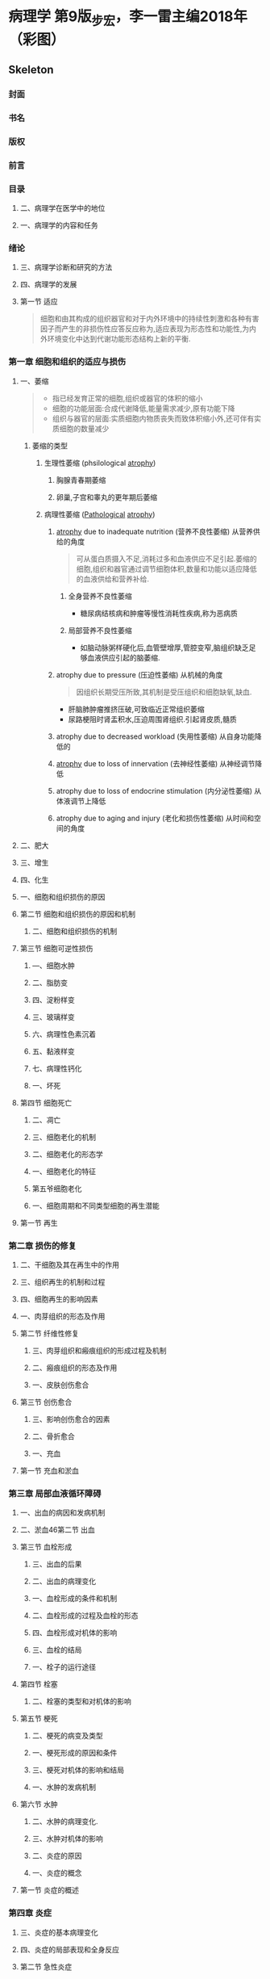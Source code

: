 * 病理学 第9版_步宏，李一雷主编2018年（彩图）
:PROPERTIES:
:NOTER_DOCUMENT: ../../PDFs/第九版临床医学（含其他版）「53本全套」/病理学 第9版_步宏，李一雷主编2018年（彩图）.pdf
:END:
** Skeleton
*** 封面
:PROPERTIES:
:NOTER_PAGE: 1
:END:
*** 书名
:PROPERTIES:
:NOTER_PAGE: 2
:END:
*** 版权
:PROPERTIES:
:NOTER_PAGE: 3
:END:
*** 前言
:PROPERTIES:
:NOTER_PAGE: 18
:END:
*** 目录
:PROPERTIES:
:NOTER_PAGE: 20
:END:
**** 二、病理学在医学中的地位
:PROPERTIES:
:NOTER_PAGE: 32
:END:
**** 一、病理学的内容和任务
:PROPERTIES:
:NOTER_PAGE: 32
:END:
*** 绪论
:PROPERTIES:
:NOTER_PAGE: 32
:END:
**** 三、病理学诊断和研究的方法
:PROPERTIES:
:NOTER_PAGE: 33
:END:
**** 四、病理学的发展
:PROPERTIES:
:NOTER_PAGE: 34
:END:
**** 第一节 适应
:PROPERTIES:
:NOTER_PAGE: 36
:END:
#+begin_quote
细胞和由其构成的组织器官和对于内外环境中的持续性刺激和各种有害因子而产生的非损伤性应答反应称为,适应表现为形态性和功能性,为内外环境变化中达到代谢功能形态结构上新的平衡.
#+end_quote
*** 第一章 细胞和组织的适应与损伤
:PROPERTIES:
:NOTER_PAGE: 36
:END:
***** 一、萎缩
:PROPERTIES:
:NOTER_PAGE: 37
:END:
#+begin_quote
- 指已经发育正常的细胞,组织或器官的体积的缩小
- 细胞的功能层面:合成代谢降低,能量需求减少,原有功能下降
- 组织与器官的层面:实质细胞内物质丧失而致体积缩小外,还可伴有实质细胞的数量减少
#+end_quote
****** 萎缩的类型
******* 生理性萎缩 (phsilological [[file:2021011416-atrophy.org][atrophy]])
******** 胸腺青春期萎缩
******** 卵巢,子宫和睾丸的更年期后萎缩
******* 病理性萎缩 ([[file:2020112609-pathological.org][Pathological]] [[file:2021011416-atrophy.org][atrophy]])
******** [[file:2021011416-atrophy.org][atrophy]] due to inadequate nutrition (营养不良性萎缩) 从营养供给的角度
#+begin_quote
可从蛋白质摄入不足,消耗过多和血液供应不足引起.萎缩的细胞,组织和器官通过调节细胞体积,数量和功能以适应降低的血液供给和营养补给.
#+end_quote
********* 全身营养不良性萎缩
- 糖尿病结核病和肿瘤等慢性消耗性疾病,称为恶病质
********* 局部营养不良性萎缩
- 如脑动脉粥样硬化后,血管壁增厚,管腔变窄,脑组织缺乏足够血液供应引起的脑萎缩.
******** atrophy due to pressure (压迫性萎缩) 从机械的角度
#+begin_quote
因组织长期受压所致,其机制是受压组织和细胞缺氧,缺血.
#+end_quote
- 肝脑肺肿瘤推挤压破,可致临近正常组织萎缩
- 尿路梗阻时肾盂积水,压迫周围肾组织.引起肾皮质,髓质
******** atrophy due to decreased workload  (失用性萎缩) 从自身功能降低的

******** [[file:2021011416-atrophy.org][atrophy]] due to loss of innervation (去神经性萎缩) 从神经调节降低
******** atrophy due to loss of endocrine stimulation (内分泌性萎缩) 从体液调节上降低

******** atrophy due to aging and injury (老化和损伤性萎缩) 从时间和空间的角度


***** 二、肥大
:PROPERTIES:
:NOTER_PAGE: 39
:END:
***** 三、增生
:PROPERTIES:
:NOTER_PAGE: 40
:END:
***** 四、化生
:PROPERTIES:
:NOTER_PAGE: 41
:END:
***** 一、细胞和组织损伤的原因
:PROPERTIES:
:NOTER_PAGE: 42
:END:
**** 第二节 细胞和组织损伤的原因和机制
:PROPERTIES:
:NOTER_PAGE: 42
:END:
***** 二、细胞和组织损伤的机制
:PROPERTIES:
:NOTER_PAGE: 43
:END:
**** 第三节 细胞可逆性损伤
:PROPERTIES:
:NOTER_PAGE: 46
:END:
***** —、细胞水肿
:PROPERTIES:
:NOTER_PAGE: 47
:END:
***** 二、脂肪变
:PROPERTIES:
:NOTER_PAGE: 48
:END:
***** 四、淀粉样变
:PROPERTIES:
:NOTER_PAGE: 49
:END:
***** 三、玻璃样变
:PROPERTIES:
:NOTER_PAGE: 49
:END:
***** 六、病理性色素沉着
:PROPERTIES:
:NOTER_PAGE: 50
:END:
***** 五、黏液样变
:PROPERTIES:
:NOTER_PAGE: 50
:END:
***** 七、病理性钙化
:PROPERTIES:
:NOTER_PAGE: 51
:END:
***** 一、坏死
:PROPERTIES:
:NOTER_PAGE: 52
:END:
**** 第四节 细胞死亡
:PROPERTIES:
:NOTER_PAGE: 52
:END:
***** 二、凋亡
:PROPERTIES:
:NOTER_PAGE: 55
:END:
***** 三、细胞老化的机制
:PROPERTIES:
:NOTER_PAGE: 58
:END:
***** 二、细胞老化的形态学
:PROPERTIES:
:NOTER_PAGE: 58
:END:
***** 一、细胞老化的特征
:PROPERTIES:
:NOTER_PAGE: 58
:END:
***** 第五爷细胞老化
:PROPERTIES:
:NOTER_PAGE: 58
:END:
***** 一、细胞周期和不同类型细胞的再生潜能
:PROPERTIES:
:NOTER_PAGE: 60
:END:
**** 第一节 再生
:PROPERTIES:
:NOTER_PAGE: 60
:END:
*** 第二章 损伤的修复
:PROPERTIES:
:NOTER_PAGE: 60
:END:
***** 二、干细胞及其在再生中的作用
:PROPERTIES:
:NOTER_PAGE: 61
:END:
***** 三、组织再生的机制和过程
:PROPERTIES:
:NOTER_PAGE: 64
:END:
***** 四、细胞再生的影响因素
:PROPERTIES:
:NOTER_PAGE: 65
:END:
***** 一、肉芽组织的形态及作用
:PROPERTIES:
:NOTER_PAGE: 68
:END:
**** 第二节 纤维性修复
:PROPERTIES:
:NOTER_PAGE: 68
:END:
***** 三、肉芽组织和瘢痕组织的形成过程及机制
:PROPERTIES:
:NOTER_PAGE: 70
:END:
***** 二、瘢痕组织的形态及作用
:PROPERTIES:
:NOTER_PAGE: 70
:END:
***** 一、皮肤创伤愈合
:PROPERTIES:
:NOTER_PAGE: 72
:END:
**** 第三节 创伤愈合
:PROPERTIES:
:NOTER_PAGE: 72
:END:
***** 三、影响创伤愈合的因素
:PROPERTIES:
:NOTER_PAGE: 74
:END:
***** 二、骨折愈合
:PROPERTIES:
:NOTER_PAGE: 74
:END:
***** 一、充血
:PROPERTIES:
:NOTER_PAGE: 76
:END:
**** 第一节 充血和淤血
:PROPERTIES:
:NOTER_PAGE: 76
:END:
*** 第三章 局部血液循环障碍
:PROPERTIES:
:NOTER_PAGE: 76
:END:
***** 一、出血的病因和发病机制
:PROPERTIES:
:NOTER_PAGE: 79
:END:
***** 二、淤血46第二节 出血
:PROPERTIES:
:NOTER_PAGE: 79
:END:
**** 第三节 血栓形成
:PROPERTIES:
:NOTER_PAGE: 80
:END:
***** 三、出血的后果
:PROPERTIES:
:NOTER_PAGE: 80
:END:
***** 二、出血的病理变化
:PROPERTIES:
:NOTER_PAGE: 80
:END:
***** 一、血栓形成的条件和机制
:PROPERTIES:
:NOTER_PAGE: 81
:END:
***** 二、血栓形成的过程及血栓的形态
:PROPERTIES:
:NOTER_PAGE: 83
:END:
***** 四、血栓形成对机体的影响
:PROPERTIES:
:NOTER_PAGE: 85
:END:
***** 三、血栓的结局
:PROPERTIES:
:NOTER_PAGE: 85
:END:
***** 一、栓子的运行途径
:PROPERTIES:
:NOTER_PAGE: 86
:END:
**** 第四节 栓塞
:PROPERTIES:
:NOTER_PAGE: 86
:END:
***** 二、栓塞的类型和对机体的影响
:PROPERTIES:
:NOTER_PAGE: 87
:END:
**** 第五节 梗死
:PROPERTIES:
:NOTER_PAGE: 89
:END:
***** 二、梗死的病变及类型
:PROPERTIES:
:NOTER_PAGE: 90
:END:
***** 一、梗死形成的原因和条件
:PROPERTIES:
:NOTER_PAGE: 90
:END:
***** 三、梗死对机体的影响和结局
:PROPERTIES:
:NOTER_PAGE: 92
:END:
***** 一、水肿的发病机制
:PROPERTIES:
:NOTER_PAGE: 93
:END:
**** 第六节 水肿
:PROPERTIES:
:NOTER_PAGE: 93
:END:
***** 二、水肿的病理变化.
:PROPERTIES:
:NOTER_PAGE: 94
:END:
***** 三、水肿对机体的影响
:PROPERTIES:
:NOTER_PAGE: 95
:END:
***** 二、炎症的原因
:PROPERTIES:
:NOTER_PAGE: 96
:END:
***** 一、炎症的概念
:PROPERTIES:
:NOTER_PAGE: 96
:END:
**** 第一节 炎症的概述
:PROPERTIES:
:NOTER_PAGE: 96
:END:
*** 第四章 炎症
:PROPERTIES:
:NOTER_PAGE: 96
:END:
***** 三、炎症的基本病理变化
:PROPERTIES:
:NOTER_PAGE: 97
:END:
***** 四、炎症的局部表现和全身反应
:PROPERTIES:
:NOTER_PAGE: 98
:END:
**** 第二节 急性炎症
:PROPERTIES:
:NOTER_PAGE: 99
:END:
***** 五、炎症的分类
:PROPERTIES:
:NOTER_PAGE: 99
:END:
***** 一、急性炎症过程中的血管反应
:PROPERTIES:
:NOTER_PAGE: 100
:END:
***** 二、急性炎症过程中的白细胞反应
:PROPERTIES:
:NOTER_PAGE: 101
:END:
***** 三、炎症介质在炎症过程中的作用
:PROPERTIES:
:NOTER_PAGE: 104
:END:
***** 五、急性炎症的病理学类型
:PROPERTIES:
:NOTER_PAGE: 107
:END:
***** 四、急性炎症反应的终止
:PROPERTIES:
:NOTER_PAGE: 107
:END:
***** 六、急性炎症的结局
:PROPERTIES:
:NOTER_PAGE: 109
:END:
**** 第三节 慢性炎症
:PROPERTIES:
:NOTER_PAGE: 110
:END:
***** 二、肉芽肿性炎
:PROPERTIES:
:NOTER_PAGE: 111
:END:
***** 一、一般慢性炎症的病理变化特点
:PROPERTIES:
:NOTER_PAGE: 111
:END:
***** 一、自身免疫病的发病机制
:PROPERTIES:
:NOTER_PAGE: 113
:END:
**** 第一节 自身免疫病
:PROPERTIES:
:NOTER_PAGE: 113
:END:
*** 第五章 免疫性疾病
:PROPERTIES:
:NOTER_PAGE: 113
:END:
***** 二、自身免疫病的类型
:PROPERTIES:
:NOTER_PAGE: 114
:END:
**** 第二节 免疫缺陷病
:PROPERTIES:
:NOTER_PAGE: 118
:END:
***** 二、继发性免疫缺陷病
:PROPERTIES:
:NOTER_PAGE: 119
:END:
***** 一、原发性免疫缺陷病
:PROPERTIES:
:NOTER_PAGE: 119
:END:
***** 一、移植排斥反应机制
:PROPERTIES:
:NOTER_PAGE: 123
:END:
**** 第三节 器官和骨髓移植
:PROPERTIES:
:NOTER_PAGE: 123
:END:
***** 二、实体器官移植排斥反应
:PROPERTIES:
:NOTER_PAGE: 124
:END:
***** 三、骨髓移植排斥反应
:PROPERTIES:
:NOTER_PAGE: 125
:END:
*** 第六章 肿瘤
:PROPERTIES:
:NOTER_PAGE: 126
:END:
***** 一、肿瘤的大体形态
:PROPERTIES:
:NOTER_PAGE: 127
:END:
**** 第二节 肿瘤的形态
:PROPERTIES:
:NOTER_PAGE: 127
:END:
**** 第一节 肿瘤的概念
:PROPERTIES:
:NOTER_PAGE: 127
:END:
***** 二、肿瘤的组织形态
:PROPERTIES:
:NOTER_PAGE: 128
:END:
***** 三、肿瘤的分化与异型性
:PROPERTIES:
:NOTER_PAGE: 129
:END:
***** 一、命名原则
:PROPERTIES:
:NOTER_PAGE: 130
:END:
**** 第三节 肿瘤的命名与分类
:PROPERTIES:
:NOTER_PAGE: 130
:END:
***** 二、分类
:PROPERTIES:
:NOTER_PAGE: 131
:END:
***** 一、肿瘤的生长
:PROPERTIES:
:NOTER_PAGE: 134
:END:
**** 第四节 肿瘤的生长和扩散
:PROPERTIES:
:NOTER_PAGE: 134
:END:
***** 二、肿瘤扩散
:PROPERTIES:
:NOTER_PAGE: 135
:END:
**** 第五节 肿瘤的分级和分期
:PROPERTIES:
:NOTER_PAGE: 138
:END:
**** 第六节 肿瘤对机体的影响
:PROPERTIES:
:NOTER_PAGE: 139
:END:
**** 第七节 良性肿瘤与恶性肿瘤的区别
:PROPERTIES:
:NOTER_PAGE: 140
:END:
***** 一、上皮组织肿瘤
:PROPERTIES:
:NOTER_PAGE: 141
:END:
**** 第八节 常见肿瘤举例
:PROPERTIES:
:NOTER_PAGE: 141
:END:
***** 二、间叶组织肿瘤
:PROPERTIES:
:NOTER_PAGE: 143
:END:
***** 三、神经外胚叶肿瘤
:PROPERTIES:
:NOTER_PAGE: 148
:END:
***** 一、癌前疾病（或病变）
:PROPERTIES:
:NOTER_PAGE: 149
:END:
**** 第九节 癌前疾病（或病变）、异型增生和原位癌
:PROPERTIES:
:NOTER_PAGE: 149
:END:
***** 一、细胞生长与增殖的调控
:PROPERTIES:
:NOTER_PAGE: 150
:END:
**** 第十节 肿瘤发生的分子基础
:PROPERTIES:
:NOTER_PAGE: 150
:END:
***** 二、异型增生和原位癌
:PROPERTIES:
:NOTER_PAGE: 150
:END:
***** 二、肿瘤发生与发展的分子机制
:PROPERTIES:
:NOTER_PAGE: 152
:END:
**** 第十一节 环境致瘤因素
:PROPERTIES:
:NOTER_PAGE: 161
:END:
***** 三、生物致癌因素
:PROPERTIES:
:NOTER_PAGE: 162
:END:
***** 二、物理致癌因素
:PROPERTIES:
:NOTER_PAGE: 162
:END:
***** 一、化学物质
:PROPERTIES:
:NOTER_PAGE: 162
:END:
**** 第十二节 肿瘤与遗传
:PROPERTIES:
:NOTER_PAGE: 163
:END:
***** 一、空气污染
:PROPERTIES:
:NOTER_PAGE: 165
:END:
**** 第一节 环境污染和职业暴露
:PROPERTIES:
:NOTER_PAGE: 165
:END:
*** 第七章 环境和营养性疾病
:PROPERTIES:
:NOTER_PAGE: 165
:END:
***** 二、酒精中毒
:PROPERTIES:
:NOTER_PAGE: 169
:END:
***** 一、吸烟
:PROPERTIES:
:NOTER_PAGE: 169
:END:
**** 第二节 个人暴露——成瘾及其相关疾病
:PROPERTIES:
:NOTER_PAGE: 169
:END:
***** 四、药物滥用
:PROPERTIES:
:NOTER_PAGE: 171
:END:
***** 三、治疗性药物损伤
:PROPERTIES:
:NOTER_PAGE: 171
:END:
***** 一、肥胖症
:PROPERTIES:
:NOTER_PAGE: 172
:END:
**** 第三节 营养性疾病
:PROPERTIES:
:NOTER_PAGE: 172
:END:
***** 二、营养不良
:PROPERTIES:
:NOTER_PAGE: 173
:END:
***** 一、与遗传性疾病相关的基因异常
:PROPERTIES:
:NOTER_PAGE: 174
:END:
**** 第一节 遗传性疾病
:PROPERTIES:
:NOTER_PAGE: 174
:END:
*** 第八章 遗传性疾病和儿童疾病
:PROPERTIES:
:NOTER_PAGE: 174
:END:
***** 二、遗传性疾病的类型
:PROPERTIES:
:NOTER_PAGE: 175
:END:
***** 三、遗传性疾病举例
:PROPERTIES:
:NOTER_PAGE: 176
:END:
**** 第二节 儿童疾病
:PROPERTIES:
:NOTER_PAGE: 180
:END:
***** —、出生缺陷
:PROPERTIES:
:NOTER_PAGE: 181
:END:
***** 四、坏死性小肠结肠炎
:PROPERTIES:
:NOTER_PAGE: 182
:END:
***** 三、围产期感染
:PROPERTIES:
:NOTER_PAGE: 182
:END:
***** 二、早产和胎儿生长受限
:PROPERTIES:
:NOTER_PAGE: 182
:END:
***** 五、儿童肿瘤和肿瘤样病变
:PROPERTIES:
:NOTER_PAGE: 183
:END:
**** 第一节 动脉粥样硬化
:PROPERTIES:
:NOTER_PAGE: 184
:END:
*** 第九章 心血管系统疾病
:PROPERTIES:
:NOTER_PAGE: 184
:END:
***** —、病因和发病机制
:PROPERTIES:
:NOTER_PAGE: 185
:END:
***** 二、病理变化
:PROPERTIES:
:NOTER_PAGE: 187
:END:
**** 第二节 高血压病
:PROPERTIES:
:NOTER_PAGE: 192
:END:
***** 一、病因和发病机制
:PROPERTIES:
:NOTER_PAGE: 193
:END:
***** 二、类型和病理变化
:PROPERTIES:
:NOTER_PAGE: 194
:END:
**** 第三节 动脉瘤
:PROPERTIES:
:NOTER_PAGE: 197
:END:
***** 二、基本病理变化
:PROPERTIES:
:NOTER_PAGE: 198
:END:
***** 一、病因和发病机制
:PROPERTIES:
:NOTER_PAGE: 198
:END:
**** 第四节 风湿病
:PROPERTIES:
:NOTER_PAGE: 198
:END:
***** 二、风湿病的各器官病变
:PROPERTIES:
:NOTER_PAGE: 199
:END:
***** 一、病因和发病机制
:PROPERTIES:
:NOTER_PAGE: 201
:END:
**** 第五节 感染性心内膜炎
:PROPERTIES:
:NOTER_PAGE: 201
:END:
**** 第六节 心瓣膜病
:PROPERTIES:
:NOTER_PAGE: 202
:END:
***** 二、病理变化及临床病理联系
:PROPERTIES:
:NOTER_PAGE: 202
:END:
***** 二、二尖瓣关闭不全
:PROPERTIES:
:NOTER_PAGE: 203
:END:
***** 一、二尖瓣狭窄
:PROPERTIES:
:NOTER_PAGE: 203
:END:
***** ―、扩张型心肌病
:PROPERTIES:
:NOTER_PAGE: 204
:END:
**** 第七节 心肌病
:PROPERTIES:
:NOTER_PAGE: 204
:END:
***** 四、主动脉瓣关闭不全
:PROPERTIES:
:NOTER_PAGE: 204
:END:
***** 三、主动脉瓣狭窄
:PROPERTIES:
:NOTER_PAGE: 204
:END:
***** 四、致心律失常性右室心肌病
:PROPERTIES:
:NOTER_PAGE: 205
:END:
***** 三、限制型心肌病
:PROPERTIES:
:NOTER_PAGE: 205
:END:
***** 二、肥厚型心肌病
:PROPERTIES:
:NOTER_PAGE: 205
:END:
***** 五、特异性心肌病
:PROPERTIES:
:NOTER_PAGE: 206
:END:
***** 一、病毒性心肌炎
:PROPERTIES:
:NOTER_PAGE: 207
:END:
**** 第八节 心肌炎
:PROPERTIES:
:NOTER_PAGE: 207
:END:
***** 一、急性心包炎
:PROPERTIES:
:NOTER_PAGE: 208
:END:
**** 第九节 心包炎
:PROPERTIES:
:NOTER_PAGE: 208
:END:
***** 四、免疫反应性心肌炎
:PROPERTIES:
:NOTER_PAGE: 208
:END:
***** 三、孤立性心肌炎
:PROPERTIES:
:NOTER_PAGE: 208
:END:
***** —、细囷性1、肌炎
:PROPERTIES:
:NOTER_PAGE: 208
:END:
**** 第十节 先天性心脏病
:PROPERTIES:
:NOTER_PAGE: 209
:END:
***** 二、慢性心包炎
:PROPERTIES:
:NOTER_PAGE: 209
:END:
***** 二、室间隔缺损
:PROPERTIES:
:NOTER_PAGE: 210
:END:
***** 一、房间隔缺损
:PROPERTIES:
:NOTER_PAGE: 210
:END:
***** 六、大动脉移位
:PROPERTIES:
:NOTER_PAGE: 211
:END:
***** 五、主动脉缩窄
:PROPERTIES:
:NOTER_PAGE: 211
:END:
***** 四、动脉导管未闭
:PROPERTIES:
:NOTER_PAGE: 211
:END:
***** 三、法洛四联症
:PROPERTIES:
:NOTER_PAGE: 211
:END:
*** 第十章 呼吸系统疾病
:PROPERTIES:
:NOTER_PAGE: 213
:END:
***** 一、鼻炎、鼻窦炎
:PROPERTIES:
:NOTER_PAGE: 214
:END:
**** 第一节 呼吸道和肺炎症性疾病
:PROPERTIES:
:NOTER_PAGE: 214
:END:
***** 三、急性气管支气管、细支气管炎
:PROPERTIES:
:NOTER_PAGE: 215
:END:
***** 二、咽炎、喉炎
:PROPERTIES:
:NOTER_PAGE: 215
:END:
***** 四、肺炎
:PROPERTIES:
:NOTER_PAGE: 216
:END:
***** 一、慢性支气管炎
:PROPERTIES:
:NOTER_PAGE: 221
:END:
**** 第二节 慢性阻塞性肺疾病
:PROPERTIES:
:NOTER_PAGE: 221
:END:
***** 二、支气管哮喘
:PROPERTIES:
:NOTER_PAGE: 222
:END:
***** 三、支气管扩张症
:PROPERTIES:
:NOTER_PAGE: 223
:END:
***** 四、肺气肿
:PROPERTIES:
:NOTER_PAGE: 224
:END:
***** 一、肺硅沉着病
:PROPERTIES:
:NOTER_PAGE: 226
:END:
**** 第三节 肺尘埃沉着病
:PROPERTIES:
:NOTER_PAGE: 226
:END:
***** 二、肺石棉沉着病
:PROPERTIES:
:NOTER_PAGE: 228
:END:
**** 第四节 慢性肺源性心脏病
:PROPERTIES:
:NOTER_PAGE: 229
:END:
***** 二、新生儿呼吸窘迫综合征
:PROPERTIES:
:NOTER_PAGE: 230
:END:
***** 一、成人呼吸窘迫综合征
:PROPERTIES:
:NOTER_PAGE: 230
:END:
**** 第五节 呼吸窘迫综合征
:PROPERTIES:
:NOTER_PAGE: 230
:END:
***** 一、鼻咽癌
:PROPERTIES:
:NOTER_PAGE: 231
:END:
**** 第六节 呼吸系统常见肿瘤
:PROPERTIES:
:NOTER_PAGE: 231
:END:
***** 三、肺癌
:PROPERTIES:
:NOTER_PAGE: 233
:END:
***** 二、喉癌
:PROPERTIES:
:NOTER_PAGE: 233
:END:
***** 二、胸膜间皮瘤
:PROPERTIES:
:NOTER_PAGE: 237
:END:
***** 一、胸膜炎
:PROPERTIES:
:NOTER_PAGE: 237
:END:
**** 第七节 胸膜疾病
:PROPERTIES:
:NOTER_PAGE: 237
:END:
***** 一、食管的炎症
:PROPERTIES:
:NOTER_PAGE: 239
:END:
**** 第一节 食管的炎症、狭窄与扩张
:PROPERTIES:
:NOTER_PAGE: 239
:END:
*** 第十一章 消化系统疾病
:PROPERTIES:
:NOTER_PAGE: 239
:END:
**** 第二节 胄炎
:PROPERTIES:
:NOTER_PAGE: 240
:END:
***** 二、食管狭窄、扩张与贲门弛缓不能
:PROPERTIES:
:NOTER_PAGE: 240
:END:
***** 二、慢性胃炎
:PROPERTIES:
:NOTER_PAGE: 241
:END:
***** 一、急性胃炎
:PROPERTIES:
:NOTER_PAGE: 241
:END:
**** 第三节 消化性溃疡病
:PROPERTIES:
:NOTER_PAGE: 242
:END:
***** 三、特殊类型胃炎
:PROPERTIES:
:NOTER_PAGE: 242
:END:
**** 第四节 阑尾炎
:PROPERTIES:
:NOTER_PAGE: 245
:END:
***** 一、炎症性肠病
:PROPERTIES:
:NOTER_PAGE: 246
:END:
**** 第五节 非特异性肠炎
:PROPERTIES:
:NOTER_PAGE: 246
:END:
***** 三、菌群失调性肠炎
:PROPERTIES:
:NOTER_PAGE: 247
:END:
***** 二、急性出血性坏死性肠炎
:PROPERTIES:
:NOTER_PAGE: 247
:END:
**** 第六节 病毒性肝炎
:PROPERTIES:
:NOTER_PAGE: 248
:END:
***** 一、酒精性肝病
:PROPERTIES:
:NOTER_PAGE: 252
:END:
**** 第七节 酒精性肝病和非酒精性脂肪肝病
:PROPERTIES:
:NOTER_PAGE: 252
:END:
**** 第八节 肝硬化
:PROPERTIES:
:NOTER_PAGE: 253
:END:
***** 二、非酒精性脂肪肝病
:PROPERTIES:
:NOTER_PAGE: 253
:END:
***** 一、胆囊炎
:PROPERTIES:
:NOTER_PAGE: 257
:END:
**** 第十节 胆囊炎与胆石症
:PROPERTIES:
:NOTER_PAGE: 257
:END:
***** 二、肝循环障碍
:PROPERTIES:
:NOTER_PAGE: 257
:END:
***** 一、肝代谢性疾病
:PROPERTIES:
:NOTER_PAGE: 257
:END:
**** 第九节 肝代谢性疾病与循环障碍
:PROPERTIES:
:NOTER_PAGE: 257
:END:
***** 一、急性胰腺炎
:PROPERTIES:
:NOTER_PAGE: 258
:END:
**** 第十一节 胰腺炎
:PROPERTIES:
:NOTER_PAGE: 258
:END:
***** 二、胆石症
:PROPERTIES:
:NOTER_PAGE: 258
:END:
***** 一、食管癌
:PROPERTIES:
:NOTER_PAGE: 259
:END:
**** 第十二节 消化系统常见肿瘤
:PROPERTIES:
:NOTER_PAGE: 259
:END:
***** 二、慢性胰腺炎
:PROPERTIES:
:NOTER_PAGE: 259
:END:
***** 二、胃癌
:PROPERTIES:
:NOTER_PAGE: 260
:END:
***** 三、大肠癌
:PROPERTIES:
:NOTER_PAGE: 262
:END:
***** 四、原发性肝癌
:PROPERTIES:
:NOTER_PAGE: 266
:END:
***** 六、胆道肿瘤
:PROPERTIES:
:NOTER_PAGE: 267
:END:
***** 五、胰腺癌
:PROPERTIES:
:NOTER_PAGE: 267
:END:
***** 七、胃肠间质瘤
:PROPERTIES:
:NOTER_PAGE: 268
:END:
***** 一、反应性淋巴结炎
:PROPERTIES:
:NOTER_PAGE: 269
:END:
**** 第一节 淋巴结的良性病变
:PROPERTIES:
:NOTER_PAGE: 269
:END:
*** 第十二章 淋巴造血系统疾病
:PROPERTIES:
:NOTER_PAGE: 269
:END:
***** 二、特异性淋巴结炎
:PROPERTIES:
:NOTER_PAGE: 270
:END:
***** —、概述
:PROPERTIES:
:NOTER_PAGE: 271
:END:
**** 第二节 淋巴组织肿瘤
:PROPERTIES:
:NOTER_PAGE: 271
:END:
***** 二、非霍奇金淋巴瘤
:PROPERTIES:
:NOTER_PAGE: 275
:END:
***** 三、霍奇金淋巴瘤
:PROPERTIES:
:NOTER_PAGE: 282
:END:
**** 第三节 髓系肿瘤
:PROPERTIES:
:NOTER_PAGE: 285
:END:
***** ―、急性髓系白血病
:PROPERTIES:
:NOTER_PAGE: 286
:END:
***** 二、骨髓增殖性肿瘤
:PROPERTIES:
:NOTER_PAGE: 288
:END:
***** Langerhans细胞组织细胞增生症
:PROPERTIES:
:NOTER_PAGE: 290
:END:
**** 第四节 组织细胞和树突状细胞肿瘤
:PROPERTIES:
:NOTER_PAGE: 290
:END:
***** 附：类白血病反应
:PROPERTIES:
:NOTER_PAGE: 290
:END:
**** 第一节 肾小球疾病
:PROPERTIES:
:NOTER_PAGE: 292
:END:
*** 第十三章 泌尿系统疾病
:PROPERTIES:
:NOTER_PAGE: 292
:END:
***** 一、病因与发病机制
:PROPERTIES:
:NOTER_PAGE: 293
:END:
***** 二、基本病理变化
:PROPERTIES:
:NOTER_PAGE: 295
:END:
***** 三、临床与病理联系
:PROPERTIES:
:NOTER_PAGE: 297
:END:
***** 四、类型与病理特点
:PROPERTIES:
:NOTER_PAGE: 298
:END:
***** 一、肾盂肾炎
:PROPERTIES:
:NOTER_PAGE: 305
:END:
**** 第二节 肾小管间质性肾炎
:PROPERTIES:
:NOTER_PAGE: 305
:END:
***** 二、药物和中毒引起的肾小管间质性肾炎
:PROPERTIES:
:NOTER_PAGE: 307
:END:
***** 一、肾细胞癌
:PROPERTIES:
:NOTER_PAGE: 308
:END:
**** 第三节 肾和膀胱常见肿瘤
:PROPERTIES:
:NOTER_PAGE: 308
:END:
***** 二、肾母细胞瘤
:PROPERTIES:
:NOTER_PAGE: 309
:END:
***** 三、尿路与膀肮上皮肿瘤
:PROPERTIES:
:NOTER_PAGE: 310
:END:
***** 二、子宫颈上皮内瘤变和子宫颈癌
:PROPERTIES:
:NOTER_PAGE: 311
:END:
***** 一、慢性子宫颈炎
:PROPERTIES:
:NOTER_PAGE: 311
:END:
**** 第一节 子宫颈疾病
:PROPERTIES:
:NOTER_PAGE: 311
:END:
*** 第十四章 生殖系统和乳腺疾病
:PROPERTIES:
:NOTER_PAGE: 311
:END:
***** 一、子宫内膜异位症
:PROPERTIES:
:NOTER_PAGE: 314
:END:
**** 第二节 子宫体疾病
:PROPERTIES:
:NOTER_PAGE: 314
:END:
***** 三、子宫肿瘤
:PROPERTIES:
:NOTER_PAGE: 315
:END:
***** 二、子宫内膜增生症
:PROPERTIES:
:NOTER_PAGE: 315
:END:
***** 一、葡萄胎
:PROPERTIES:
:NOTER_PAGE: 317
:END:
**** 第三节 滋养层细胞疾病
:PROPERTIES:
:NOTER_PAGE: 317
:END:
***** 三、绒毛膜癌
:PROPERTIES:
:NOTER_PAGE: 318
:END:
***** 二、侵蚀性葡萄胎
:PROPERTIES:
:NOTER_PAGE: 318
:END:
***** 四、胎盘部位滋养细胞肿瘤
:PROPERTIES:
:NOTER_PAGE: 319
:END:
***** 一、卵巢上皮性肿瘤
:PROPERTIES:
:NOTER_PAGE: 320
:END:
**** 第四节 卵巢肿瘤
:PROPERTIES:
:NOTER_PAGE: 320
:END:
***** 三、卵巢生殖细胞肿瘤
:PROPERTIES:
:NOTER_PAGE: 322
:END:
***** 二、卵巢性索间质肿瘤
:PROPERTIES:
:NOTER_PAGE: 322
:END:
***** 二、前列腺癌
:PROPERTIES:
:NOTER_PAGE: 324
:END:
***** 一、前列腺增生症
:PROPERTIES:
:NOTER_PAGE: 324
:END:
**** 第五节 前列腺疾病
:PROPERTIES:
:NOTER_PAGE: 324
:END:
***** 一、乳腺增生性病变
:PROPERTIES:
:NOTER_PAGE: 325
:END:
**** 第七节 乳腺疾病
:PROPERTIES:
:NOTER_PAGE: 325
:END:
***** 二、阴茎肿瘤
:PROPERTIES:
:NOTER_PAGE: 325
:END:
***** 一、睾丸肿瘤
:PROPERTIES:
:NOTER_PAGE: 325
:END:
**** 第六节 睾丸和阴茎肿瘤
:PROPERTIES:
:NOTER_PAGE: 325
:END:
***** 三、乳腺癌
:PROPERTIES:
:NOTER_PAGE: 326
:END:
***** 二、乳腺纤维腺瘤
:PROPERTIES:
:NOTER_PAGE: 326
:END:
***** 四、男性乳腺发育
:PROPERTIES:
:NOTER_PAGE: 329
:END:
***** 一、下丘脑、垂体后叶疾病
:PROPERTIES:
:NOTER_PAGE: 330
:END:
**** 第一节 垂体疾病
:PROPERTIES:
:NOTER_PAGE: 330
:END:
*** 第十五章 内分泌系统疾病
:PROPERTIES:
:NOTER_PAGE: 330
:END:
***** 二、垂体前叶功能亢进与低下
:PROPERTIES:
:NOTER_PAGE: 331
:END:
***** 三、垂体肿瘤
:PROPERTIES:
:NOTER_PAGE: 332
:END:
***** 一、弥漫性非毒性甲状腺肿
:PROPERTIES:
:NOTER_PAGE: 333
:END:
**** 第二节 甲状腺疾病
:PROPERTIES:
:NOTER_PAGE: 333
:END:
***** 三、甲状腺功能低下
:PROPERTIES:
:NOTER_PAGE: 335
:END:
***** 二、弥漫性毒性甲状腺肿
:PROPERTIES:
:NOTER_PAGE: 335
:END:
***** 四、甲状腺炎
:PROPERTIES:
:NOTER_PAGE: 336
:END:
***** 五、甲状腺肿瘤
:PROPERTIES:
:NOTER_PAGE: 337
:END:
***** 二、肾上腺皮质功能低下
:PROPERTIES:
:NOTER_PAGE: 339
:END:
***** 一、肾上腺皮质功能宄进
:PROPERTIES:
:NOTER_PAGE: 339
:END:
**** 第三节 肾上腺疾病
:PROPERTIES:
:NOTER_PAGE: 339
:END:
**** 第四节 胰岛疾病
:PROPERTIES:
:NOTER_PAGE: 340
:END:
***** 三、肾上腺肿瘤
:PROPERTIES:
:NOTER_PAGE: 340
:END:
***** 一、糖尿病
:PROPERTIES:
:NOTER_PAGE: 341
:END:
***** 一、弥散性神经内分泌系统的概述
:PROPERTIES:
:NOTER_PAGE: 342
:END:
**** 第五节 弥散性神经内分泌肿瘤
:PROPERTIES:
:NOTER_PAGE: 342
:END:
***** 二、胰岛细胞瘤
:PROPERTIES:
:NOTER_PAGE: 342
:END:
***** 二、DNES肿瘤
:PROPERTIES:
:NOTER_PAGE: 343
:END:
***** 一、神经元及其神经纤维的基本病变
:PROPERTIES:
:NOTER_PAGE: 345
:END:
**** 第一节 神经系统疾病的基本病变
:PROPERTIES:
:NOTER_PAGE: 345
:END:
*** 第十六章 神经系统疾病
:PROPERTIES:
:NOTER_PAGE: 345
:END:
***** 二、神经胶质细胞的基本病变
:PROPERTIES:
:NOTER_PAGE: 347
:END:
**** 第二节 中枢神经系统疾病常见并发症
:PROPERTIES:
:NOTER_PAGE: 348
:END:
***** 三、脑积水
:PROPERTIES:
:NOTER_PAGE: 349
:END:
***** 二、脑水肿
:PROPERTIES:
:NOTER_PAGE: 349
:END:
***** 一、颜内压升高及脑痛形成
:PROPERTIES:
:NOTER_PAGE: 349
:END:
***** 一、细菌性疾病
:PROPERTIES:
:NOTER_PAGE: 350
:END:
**** 第三节 中枢神经系统感染性疾病
:PROPERTIES:
:NOTER_PAGE: 350
:END:
***** 二、病毒性疾病
:PROPERTIES:
:NOTER_PAGE: 352
:END:
**** 第四节 神经系统变性疾病
:PROPERTIES:
:NOTER_PAGE: 354
:END:
***** 二、海绵状細病
:PROPERTIES:
:NOTER_PAGE: 354
:END:
***** 一、阿尔茨海默病
:PROPERTIES:
:NOTER_PAGE: 355
:END:
**** 第五节 缺氧与脑血管病
:PROPERTIES:
:NOTER_PAGE: 356
:END:
***** 二、Parkinson病
:PROPERTIES:
:NOTER_PAGE: 356
:END:
***** 二、阻塞性脑血管病
:PROPERTIES:
:NOTER_PAGE: 357
:END:
***** 一、缺血性脑病
:PROPERTIES:
:NOTER_PAGE: 357
:END:
***** 一、多发性硬化症
:PROPERTIES:
:NOTER_PAGE: 358
:END:
**** 第六节 脱髓鞘疾病
:PROPERTIES:
:NOTER_PAGE: 358
:END:
***** 三、脑出血
:PROPERTIES:
:NOTER_PAGE: 358
:END:
***** 三、急性坏死出血性白质脑炎
:PROPERTIES:
:NOTER_PAGE: 359
:END:
***** 二、急性播散性脑脊髓炎
:PROPERTIES:
:NOTER_PAGE: 359
:END:
***** 一、中枢神经系统肿瘤
:PROPERTIES:
:NOTER_PAGE: 360
:END:
**** 第七节 神经系统肿瘤
:PROPERTIES:
:NOTER_PAGE: 360
:END:
***** 二、外周神经肿瘤
:PROPERTIES:
:NOTER_PAGE: 364
:END:
***** 三、转移性肿瘤
:PROPERTIES:
:NOTER_PAGE: 365
:END:
***** 一、病原微生物的传播途径及在体内的播散
:PROPERTIES:
:NOTER_PAGE: 366
:END:
**** 第一节 感染性疾病概述
:PROPERTIES:
:NOTER_PAGE: 366
:END:
*** 第十七章 感染性疾病
:PROPERTIES:
:NOTER_PAGE: 366
:END:
***** 二、宿主和病原微生物之间的相互作用
:PROPERTIES:
:NOTER_PAGE: 368
:END:
***** 三、病原微生物的致病机制
:PROPERTIES:
:NOTER_PAGE: 369
:END:
***** —、概述
:PROPERTIES:
:NOTER_PAGE: 370
:END:
**** 第二节 结核病
:PROPERTIES:
:NOTER_PAGE: 370
:END:
***** 四、感染性疾病的类型
:PROPERTIES:
:NOTER_PAGE: 370
:END:
***** 二、肺结核病
:PROPERTIES:
:NOTER_PAGE: 372
:END:
***** 三、肺外结核病
:PROPERTIES:
:NOTER_PAGE: 376
:END:
**** 第三节 伤寒
:PROPERTIES:
:NOTER_PAGE: 377
:END:
**** 第四节 细菌性痢疾
:PROPERTIES:
:NOTER_PAGE: 379
:END:
**** 第六节 流行性出血热
:PROPERTIES:
:NOTER_PAGE: 380
:END:
**** 第五节 钩端螺旋体病
:PROPERTIES:
:NOTER_PAGE: 380
:END:
***** 二、尖锐湿疣
:PROPERTIES:
:NOTER_PAGE: 381
:END:
***** 一、淋病
:PROPERTIES:
:NOTER_PAGE: 381
:END:
**** 第七节 性传播性疾病
:PROPERTIES:
:NOTER_PAGE: 381
:END:
***** 三、梅毒
:PROPERTIES:
:NOTER_PAGE: 382
:END:
**** 第八节 深部真菌病
:PROPERTIES:
:NOTER_PAGE: 383
:END:
***** 一、阿米巴病
:PROPERTIES:
:NOTER_PAGE: 384
:END:
**** 第九节 寄生虫病
:PROPERTIES:
:NOTER_PAGE: 384
:END:
***** 二、血吸虫病
:PROPERTIES:
:NOTER_PAGE: 387
:END:
***** 三、棘球蚴病
:PROPERTIES:
:NOTER_PAGE: 389
:END:
**** 第一节 大体、组织和细胞病理学技术
:PROPERTIES:
:NOTER_PAGE: 391
:END:
*** 第十八章 疾病的病理学诊断和研究方法
:PROPERTIES:
:NOTER_PAGE: 391
:END:
**** 第二节 组织化学与免疫组织（细胞）化学技术
:PROPERTIES:
:NOTER_PAGE: 392
:END:
**** 第三节 电子显微镜技术
:PROPERTIES:
:NOTER_PAGE: 393
:END:
**** 第四节 显微切割技术
:PROPERTIES:
:NOTER_PAGE: 394
:END:
**** 第五节 激光扫描共聚焦显微技术
:PROPERTIES:
:NOTER_PAGE: 395
:END:
**** 第六节 核酸原位杂交技术
:PROPERTIES:
:NOTER_PAGE: 396
:END:
**** 第八节 流式细胞术
:PROPERTIES:
:NOTER_PAGE: 397
:END:
**** 第七节 原位聚合酶链反应技术
:PROPERTIES:
:NOTER_PAGE: 397
:END:
**** 第九节 图像采集和分析技术
:PROPERTIES:
:NOTER_PAGE: 398
:END:
**** 第十节 比较基因组杂交技术
:PROPERTIES:
:NOTER_PAGE: 399
:END:
**** 第十一节 生物芯片技术
:PROPERTIES:
:NOTER_PAGE: 400
:END:
**** 第十二节 第二代测序技术
:PROPERTIES:
:NOTER_PAGE: 401
:END:
**** 第十四节 人工智能技术
:PROPERTIES:
:NOTER_PAGE: 402
:END:
**** 第十三节 生物信息学技术
:PROPERTIES:
:NOTER_PAGE: 402
:END:
*** 推荐阅读
:PROPERTIES:
:NOTER_PAGE: 403
:END:
*** 中英文名词对照索引
:PROPERTIES:
:NOTER_PAGE: 404
:END:
